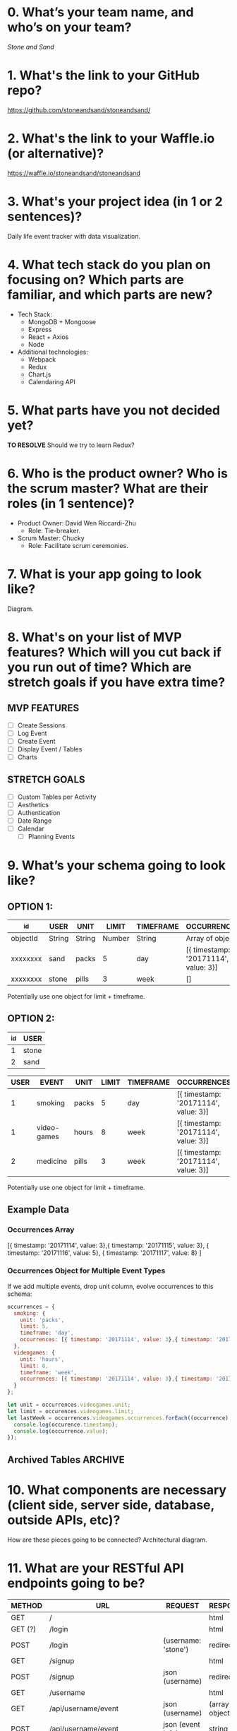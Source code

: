 * *0. What’s your team name, and who’s on your team?*

/Stone and Sand/

* *1. What's the link to your GitHub repo?*

https://github.com/stoneandsand/stoneandsand/

* *2. What's the link to your Waffle.io (or alternative)?*

https://waffle.io/stoneandsand/stoneandsand 

* *3. What's your project idea (in 1 or 2 sentences)?*

Daily life event tracker with data visualization.

* *4. What tech stack do you plan on focusing on? Which parts are familiar, and which parts are new?*

+ Tech Stack:
  - MongoDB + Mongoose
  - Express
  - React + Axios
  - Node

+ Additional technologies:
  - Webpack
  - Redux
  - Chart.js
  - Calendaring API

* *5. What parts have you not decided yet?*
*TO RESOLVE*
Should we try to learn Redux?

* *6. Who is the product owner? Who is the scrum master? What are their roles (in 1 sentence)?*

+ Product Owner: David Wen Riccardi-Zhu
  - Role: Tie-breaker.

+ Scrum Master: Chucky
  - Role: Facilitate scrum ceremonies.

* *7. What is your app going to look like?*
Diagram.
# IMAGE LINK

* *8. What's on your list of MVP features? Which will you cut back if you run out of time? Which are stretch goals if you have extra time?*
** MVP FEATURES
+ [ ] Create Sessions
+ [ ] Log Event
+ [ ] Create Event
+ [ ] Display Event / Tables
+ [ ] Charts

** STRETCH GOALS
+ [ ] Custom Tables per Activity
+ [ ] Aesthetics
+ [ ] Authentication
+ [ ] Date Range
+ [ ] Calendar
  - [ ] Planning Events

* *9. What’s your schema going to look like?*
** OPTION 1:
|----------+--------+--------+--------+-----------+--------------------------------------|
| _id      | USER   | UNIT   |  LIMIT | TIMEFRAME | OCCURRENCES                          |
|----------+--------+--------+--------+-----------+--------------------------------------|
| objectId | String | String | Number | String    | Array of objects                     |
| xxxxxxxx | sand   | packs  |      5 | day       | [{ timestamp: '20171114', value: 3}] |
| xxxxxxxx | stone  | pills  |      3 | week      | []                                   |
|----------+--------+--------+--------+-----------+--------------------------------------|
Potentially use one object for limit + timeframe.

** OPTION 2:
|-----+-------|
| _id | USER  |
|-----+-------|
|   1 | stone |
|   2 | sand  |
|-----+-------|

|------+-------------+-------+-------+-----------+--------------------------------------|
| USER | EVENT       | UNIT  | LIMIT | TIMEFRAME | OCCURRENCES                          |
|------+-------------+-------+-------+-----------+--------------------------------------|
|    1 | smoking     | packs |     5 | day       | [{ timestamp: '20171114', value: 3}] |
|    1 | video-games | hours |     8 | week      | [{ timestamp: '20171114', value: 3}] |
|    2 | medicine    | pills |     3 | week      | [{ timestamp: '20171114', value: 3}] |
|------+-------------+-------+-------+-----------+--------------------------------------|
Potentially use one object for limit + timeframe.
   
** Example Data
*** Occurrences Array
[{ timestamp: '20171114', value: 3},{ timestamp: '20171115', value: 3}, { timestamp: '20171116', value: 5}, { timestamp: '20171117', value: 8} ]

*** Occurrences Object for Multiple Event Types
If we add multiple events, drop unit column, evolve occurrences to this schema:
#+BEGIN_SRC javascript
  occurrences = {
    smoking: {
      unit: 'packs',
      limit: 5,
      timeframe: 'day',
      occurrences: [{ timestamp: '20171114', value: 3},{ timestamp: '20171115', value: 3}, { timestamp: '20171116', value: 5}, { timestamp: '20171117', value: 8} ]
    },
    videogames: {
      unit: 'hours',
      limit: 8,
      timeframe: 'week',
      occurrences: [{ timestamp: '20171114', value: 3},{ timestamp: '20171115', value: 3}, { timestamp: '20171116', value: 5}, { timestamp: '20171117', value: 8} ]
    }
  };

  let unit = occurrences.videogames.unit;
  let limit = occurences.videogames.limit;
  let lastWeek = occurrences.videogames.occurrences.forEach((occurrence) => {
    console.log(occurence.timestamp);
    console.log(occurrence.value);
  });
#+END_SRC

** Archived Tables :ARCHIVE:
*** One Table Approach
|----------+--------+------------------|
| _id      | USER   | EVENTS           |
|----------+--------+------------------|
| objectId | string | Array of Objects |
|----------+--------+------------------|
Each object is an event object {event: '', timestamp: new Date(), description: '', duration: ''}

*** Two Tables Approach
|----------+--------+--------------------|
| _id      | USER   | EVENTS             |
|----------+--------+--------------------|
| objectId | string | Array of objectIds |
|----------+--------+--------------------|

|----------+-----------+----------+--------+----------|
| _id      | TIMESTAMP | DURATION | EVENT  | USER     |
|----------+-----------+----------+--------+----------|
| objectId | Date      | Date     | string | objectId |
|----------+-----------+----------+--------+----------|

* *10. What components are necessary (client side, server side, database, outside APIs, etc)?*
How are these pieces going to be connected? 
Architectural diagram.
# IMAGE LINK

* *11. What are your RESTful API endpoints going to be?*
|---------+-------------------------------+---------------------+--------------------|
| METHOD  | URL                           | REQUEST             | RESPONSE           |
|---------+-------------------------------+---------------------+--------------------|
| GET     | /                             |                     | html               |
| GET (?) | /login                        |                     | html               |
| POST    | /login                        | {username: 'stone') | redirect           |
| GET     | /signup                       |                     | html               |
| POST    | /signup                       | json (username)     | redirect           |
| GET     | /username                     |                     | html               |
| GET     | /api/username/event           | json (username)     | (array of objects) |
| POST    | /api/username/event           | json (event info)   | string             |
| POST    | /api/username/createEventType | json                | string             |
|---------+-------------------------------+---------------------+--------------------|

** 12. Who's working on which parts of the app?*
We will rotate to gain exposure with the full stack, and to improve documentation.

* *13. What are you most excited about for this project?*

- Alex: Not lonely anymore.
- Chucky: The groupwork, and learning the front-end better.
- David: Chart.js!
- Jon: Fullstack practice.

* *14. What are you looking forward to the least for this project?*

- Alex: Possibility of breaking the app because of one stupid mistake.
- Chucky: git
- David: git
- Jon: git

* *15. What other questions do you have for your tech mentor?*

* *16. What are your plans for solo week? What days/times are you meeting? Who’s taking which days off?*
- 0800-1200 PST.
- No work on Thursday, Sunday.
